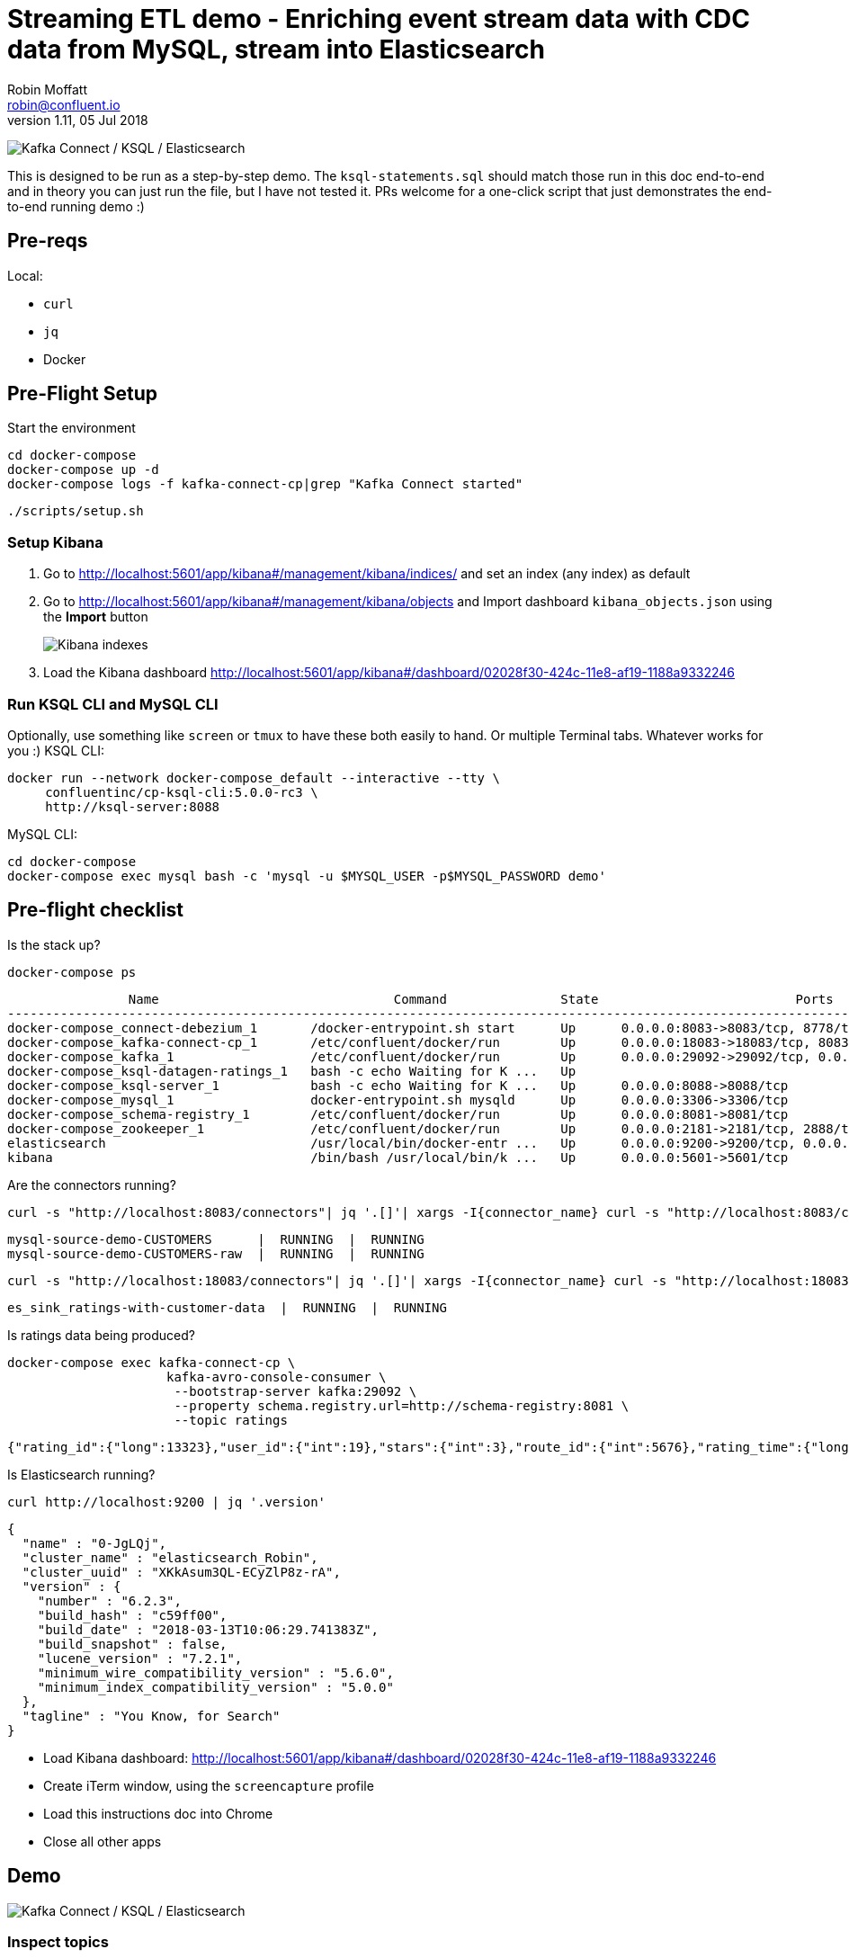 = Streaming ETL demo - Enriching event stream data with CDC data from MySQL, stream into Elasticsearch
Robin Moffatt <robin@confluent.io>
v1.11, 05 Jul 2018

image:images/ksql-debezium-es.png[Kafka Connect / KSQL / Elasticsearch]

This is designed to be run as a step-by-step demo. The `ksql-statements.sql` should match those run in this doc end-to-end and in theory you can just run the file, but I have not tested it. PRs welcome for a one-click script that just demonstrates the end-to-end running demo :)

== Pre-reqs

Local:

* `curl`
* `jq`
* Docker

== Pre-Flight Setup

Start the environment

[source,bash]
----
cd docker-compose
docker-compose up -d
docker-compose logs -f kafka-connect-cp|grep "Kafka Connect started"
----

[source,bash]
----
./scripts/setup.sh
----


=== Setup Kibana

1. Go to http://localhost:5601/app/kibana#/management/kibana/indices/ and set an index (any index) as default

2. Go to http://localhost:5601/app/kibana#/management/kibana/objects and Import dashboard `kibana_objects.json` using the **Import** button 
+
image::images/kibana_ix01.png[Kibana indexes]

3. Load the Kibana dashboard http://localhost:5601/app/kibana#/dashboard/02028f30-424c-11e8-af19-1188a9332246


=== Run KSQL CLI and MySQL CLI

Optionally, use something like `screen` or `tmux` to have these both easily to hand. Or multiple Terminal tabs. Whatever works for you :)
KSQL CLI:

[source,bash]
----
docker run --network docker-compose_default --interactive --tty \
     confluentinc/cp-ksql-cli:5.0.0-rc3 \
     http://ksql-server:8088
----

MySQL CLI:

[source,bash]
----
cd docker-compose
docker-compose exec mysql bash -c 'mysql -u $MYSQL_USER -p$MYSQL_PASSWORD demo'
----

== Pre-flight checklist

Is the stack up?

[source,bash]
----
docker-compose ps
----

[source,bash]
----
                Name                               Command               State                          Ports
-------------------------------------------------------------------------------------------------------------------------------------
docker-compose_connect-debezium_1       /docker-entrypoint.sh start      Up      0.0.0.0:8083->8083/tcp, 8778/tcp, 9092/tcp, 9779/tcp
docker-compose_kafka-connect-cp_1       /etc/confluent/docker/run        Up      0.0.0.0:18083->18083/tcp, 8083/tcp, 9092/tcp
docker-compose_kafka_1                  /etc/confluent/docker/run        Up      0.0.0.0:29092->29092/tcp, 0.0.0.0:9092->9092/tcp
docker-compose_ksql-datagen-ratings_1   bash -c echo Waiting for K ...   Up
docker-compose_ksql-server_1            bash -c echo Waiting for K ...   Up      0.0.0.0:8088->8088/tcp
docker-compose_mysql_1                  docker-entrypoint.sh mysqld      Up      0.0.0.0:3306->3306/tcp
docker-compose_schema-registry_1        /etc/confluent/docker/run        Up      0.0.0.0:8081->8081/tcp
docker-compose_zookeeper_1              /etc/confluent/docker/run        Up      0.0.0.0:2181->2181/tcp, 2888/tcp, 3888/tcp
elasticsearch                           /usr/local/bin/docker-entr ...   Up      0.0.0.0:9200->9200/tcp, 0.0.0.0:9300->9300/tcp
kibana                                  /bin/bash /usr/local/bin/k ...   Up      0.0.0.0:5601->5601/tcp
----

Are the connectors running?

[source,bash]
----
curl -s "http://localhost:8083/connectors"| jq '.[]'| xargs -I{connector_name} curl -s "http://localhost:8083/connectors/"{connector_name}"/status"| jq -c -M '[.name,.connector.state,.tasks[].state]|join(":|:")'| column -s : -t| sed 's/\"//g'| sort
----

[source,bash]
----
mysql-source-demo-CUSTOMERS      |  RUNNING  |  RUNNING
mysql-source-demo-CUSTOMERS-raw  |  RUNNING  |  RUNNING
----

[source,bash]
----
curl -s "http://localhost:18083/connectors"| jq '.[]'| xargs -I{connector_name} curl -s "http://localhost:18083/connectors/"{connector_name}"/status"| jq -c -M '[.name,.connector.state,.tasks[].state]|join(":|:")'| column -s : -t| sed 's/\"//g'| sort
----

[source,bash]
----
es_sink_ratings-with-customer-data  |  RUNNING  |  RUNNING
----

Is ratings data being produced?

[source,bash]
----
docker-compose exec kafka-connect-cp \
                     kafka-avro-console-consumer \
                      --bootstrap-server kafka:29092 \
                      --property schema.registry.url=http://schema-registry:8081 \
                      --topic ratings
----

[source,bash]
----
{"rating_id":{"long":13323},"user_id":{"int":19},"stars":{"int":3},"route_id":{"int":5676},"rating_time":{"long":1528279580480},"channel":{"string":"iOS"},"message":{"string":"your team here rocks!"}}
----

Is Elasticsearch running?

[source,bash]
----
curl http://localhost:9200 | jq '.version'
----

[source,bash]
----
{
  "name" : "0-JgLQj",
  "cluster_name" : "elasticsearch_Robin",
  "cluster_uuid" : "XKkAsum3QL-ECyZlP8z-rA",
  "version" : {
    "number" : "6.2.3",
    "build_hash" : "c59ff00",
    "build_date" : "2018-03-13T10:06:29.741383Z",
    "build_snapshot" : false,
    "lucene_version" : "7.2.1",
    "minimum_wire_compatibility_version" : "5.6.0",
    "minimum_index_compatibility_version" : "5.0.0"
  },
  "tagline" : "You Know, for Search"
}
----

* Load Kibana dashboard: http://localhost:5601/app/kibana#/dashboard/02028f30-424c-11e8-af19-1188a9332246
* Create iTerm window, using the `screencapture` profile
* Load this instructions doc into Chrome
* Close all other apps

== Demo

image:images/ksql-debezium-es.png[Kafka Connect / KSQL / Elasticsearch]

=== Inspect topics

[source,sql]
----
SHOW TOPICS;
----

=== Inspect ratings & define stream

[source,sql]
----
PRINT 'ratings';
CREATE STREAM RATINGS WITH (KAFKA_TOPIC='ratings',VALUE_FORMAT='AVRO');
----

=== Filter live stream of data

[source,sql]
----
SELECT STARS, CHANNEL, MESSAGE FROM RATINGS WHERE STARS<3;
----

=== Show MySQL table + contents

[source,sql]
----
mysql> show tables;
+----------------+
| Tables_in_demo |
+----------------+
| CUSTOMERS      |
+----------------+
1 row in set (0.00 sec)

mysql> select id, first_name, last_name, club_status from CUSTOMERS;
+----+-------------+------------+-------------+
| id | first_name  | last_name  | club_status |
+----+-------------+------------+-------------+
|  1 | Bob         | Blaisdell  | bronze      |
|  2 | Ruthie      | Brockherst | platinum    |
|  3 | Mariejeanne | Cocci      | bronze      |
|  4 | Hashim      | Rumke      | platinum    |
|  5 | Hansiain    | Coda       | platinum    |
|  6 | Robinet     | Leheude    | platinum    |
|  7 | Fay         | Huc        | bronze      |
|  8 | Patti       | Rosten     | silver      |
…
----

=== Check status of Debezium connectors

[source,bash]
----
curl -s "http://localhost:8083/connectors"| jq '.[]'| xargs -I{connector_name} curl -s "http://localhost:8083/connectors/"{connector_name}"/status"| jq -c -M '[.name,.connector.state,.tasks[].state]|join(":|:")'| column -s : -t| sed 's/\"//g'| sort
mysql-source-demo-CUSTOMERS      |  RUNNING  |  RUNNING
mysql-source-demo-CUSTOMERS-raw  |  RUNNING  |  RUNNING
----

=== [Optional] Show Kafka topic has been created & populated

Show contents:

[source,bash]
----
$ docker-compose exec -T kafka-connect-cp kafka-avro-console-consumer \
                                         --bootstrap-server kafka:29092 \
                                         --property schema.registry.url=http://schema-registry:8081 \
                                         --topic asgard.demo.CUSTOMERS \
                                         --from-beginning \
                                         | jq '.'
{
  "id": 1,
  "first_name": {
    "string": "Bibby"
  },
  "last_name": {
    "string": "Argabrite"
  },
  "email": {
    "string": "bargabrite0@google.com.hk"
  },
  "gender": {
    "string": "Female"
  },
  "comments": {
    "string": "Reactive exuding productivity"
  },
  "messagetopic": {
    "string": "asgard.demo.CUSTOMERS"
  },
  "messagesource": {
    "string": "Debezium CDC from MySQL on asgard"
  }
}
Processed a total of 1 messages
----

=== [Optional] Show CDC in action with before/after record data

[source,bash]
----
docker-compose exec -T kafka-connect-cp \
 kafka-avro-console-consumer \
 --bootstrap-server kafka:29092 \
 --property schema.registry.url=http://schema-registry:8081 \
 --topic asgard.demo.CUSTOMERS-raw --from-beginning  | jq  '.'
----

=== Inspect CUSTOMERS data
[source,sql]
----
-- Inspect raw topic data if you want
-- PRINT 'asgard.demo.CUSTOMERS' FROM BEGINNING;

CREATE STREAM CUSTOMERS_SRC WITH (KAFKA_TOPIC='asgard.demo.CUSTOMERS', VALUE_FORMAT='AVRO');
SET 'auto.offset.reset' = 'earliest';
SELECT ID, FIRST_NAME, LAST_NAME, CLUB_STATUS FROM CUSTOMERS_SRC;
----

==== Insert a row in MySQL, observe it in Kafka

If not running the console consumer, then run `PRINT 'asgard.demo.CUSTOMERS' FROM BEGINNING;` to see the topic contents and and new messages. 

[source,sql]
----
insert into CUSTOMERS (id,first_name,last_name) values (42,'Rick','Astley');
----

==== Update a row in MySQL, observe it in Kafka

[source,sql]
----
update CUSTOMERS set first_name='Bob' where id=1;
----

Point out before/after records in `raw` stream

==== [Optional] Delete a row in MySQL, observe it in Kafka

[source,sql]
----
DELETE FROM CUSTOMERS WHERE ID=8;
----

Point out before/after records in `raw` stream

=== Re-key the customer data
[source,sql]
----
CREATE STREAM CUSTOMERS_SRC_REKEY WITH (PARTITIONS=1) AS SELECT * FROM CUSTOMERS_SRC PARTITION BY ID;
-- Wait for a moment here; if you run the CTAS _immediately_ after the CSAS it may fail
-- with error `Could not fetch the AVRO schema from schema registry. Subject not found.; error code: 40401`
CREATE TABLE CUSTOMERS WITH (KAFKA_TOPIC='CUSTOMERS_SRC_REKEY', VALUE_FORMAT ='AVRO', KEY='ID');
SELECT ID, FIRST_NAME, LAST_NAME, EMAIL, CLUB_STATUS FROM CUSTOMERS;
----

==== [Optional] Demonstrate Stream / Table difference

Here's the stream - every event, which in this context is every change event on the source database: 

[source,sql]
----
ksql> SELECT ID, FIRST_NAME, LAST_NAME, EMAIL, CLUB_STATUS FROM CUSTOMERS_SRC WHERE ID=1;
1 | Rica | Blaisdell | rblaisdell0@rambler.ru | bronze
1 | Bob | Blaisdell | rblaisdell0@rambler.ru | bronze
1 | Fred | Blaisdell | rblaisdell0@rambler.ru | bronze
^CQuery terminated
ksql>
----

Here's the table - the latest value for a given key
[source,sql]
----
ksql> SELECT ID, FIRST_NAME, LAST_NAME, EMAIL, CLUB_STATUS FROM CUSTOMERS WHERE ID=1;
1 | Fred | Blaisdell | rblaisdell0@rambler.ru | bronze
^CQuery terminated
----

==== [Optional] Demonstrate why the re-key is required

[source,sql]
----
ksql> SELECT C.ROWKEY, C.ID FROM CUSTOMERS_SRC C LIMIT 3;
 | 1
 | 2
 | 3

ksql> SELECT C.ROWKEY, C.ID FROM CUSTOMERS C LIMIT 3;
1 | 1
2 | 2
3 | 3
----


=== Join live stream of ratings to customer data

[source,sql]
----
ksql> SELECT R.RATING_ID, R.MESSAGE, \
      C.ID, C.FIRST_NAME + ' ' + C.LAST_NAME AS FULL_NAME, \
      C.CLUB_STATUS \
      FROM RATINGS R \
        LEFT JOIN CUSTOMERS C \
        ON R.USER_ID = C.ID \
      WHERE C.FIRST_NAME IS NOT NULL;
524 | Surprisingly good, maybe you are getting your mojo back at long last! | Patti Rosten | silver
525 | meh | Fred Blaisdell | bronze
526 | more peanuts please | Hashim Rumke | platinum
527 | more peanuts please | Laney Toopin | platinum
529 | Exceeded all my expectations. Thank you ! | Ruthie Brockherst | platinum
530 | (expletive deleted) | Brianna Paradise | bronze
…
----

Persist this stream of data

[source,sql]
----
CREATE STREAM RATINGS_WITH_CUSTOMER_DATA \
       WITH (PARTITIONS=1) AS \
SELECT R.RATING_ID, R.MESSAGE, R.STARS, R.CHANNEL\
      C.ID, C.FIRST_NAME + ' ' + C.LAST_NAME AS FULL_NAME, \
      C.CLUB_STATUS, C.EMAIL \
      FROM RATINGS R \
        LEFT JOIN CUSTOMERS C \
        ON R.USER_ID = C.ID \
      WHERE C.FIRST_NAME IS NOT NULL;
----

The `WITH (PARTITIONS=1)` is only necessary if the Elasticsearch connector has already been defined, as it will create the topic before KSQL does, and using a single partition (not 4, as KSQL wants to by default).

=== Examine changing reference data

CUSTOMERS is a KSQL _table_, which means that we have the latest value for a given key.

Check out the ratings for customer id 2 only:
[source,sql]
----
ksql> SELECT * FROM RATINGS_WITH_CUSTOMER_DATA WHERE ID=2;
----

In mysql, make a change to ID 2
[source,sql]
----
mysql> UPDATE CUSTOMERS SET FIRST_NAME = 'Thomas', LAST_NAME ='Smith' WHERE ID=2;
----

Observe in the continuous KSQL query that the customer name has now changed.

=== Create stream of unhappy VIPs

[source,sql]
----
CREATE STREAM UNHAPPY_PLATINUM_CUSTOMERS \
       WITH (VALUE_FORMAT='JSON', PARTITIONS=1) AS \
SELECT CLUB_STATUS, EMAIL, STARS, MESSAGE \
FROM   RATINGS_WITH_CUSTOMER_DATA \
WHERE  STARS < 3 \
  AND  CLUB_STATUS = 'platinum';
----

== View in Elasticsearch and Kibana

Tested on Elasticsearch 6.3.0

image:images/es01.png[Kibana]

#EOF

== Optional


=== Aggregations

Simple aggregation - count of ratings per person, per minute:

[source,sql]
----
ksql> SELECT FULL_NAME,COUNT(*) FROM ratings_with_customer_data WINDOW TUMBLING (SIZE 1 MINUTE) GROUP BY FULL_NAME;
----

Persist this and show the timestamp:

[source,sql]
----
CREATE TABLE RATINGS_PER_CUSTOMER_PER_MINUTE AS SELECT FULL_NAME,COUNT(*) AS RATINGS_COUNT FROM ratings_with_customer_data WINDOW TUMBLING (SIZE 1 MINUTE) GROUP BY FULL_NAME;
SELECT TIMESTAMPTOSTRING(ROWTIME, 'yyyy-MM-dd HH:mm:ss') , FULL_NAME, RATINGS_COUNT FROM RATINGS_PER_CUSTOMER_PER_MINUTE;
----

=== Slack notifications

_This bit will need some config of your own, as you'll need your own Slack workspace and API key (both free). With this though, you can demo the idea of an event-driven app subscribing to a KSQL-populated stream of filtered events.

:image:images/slack_ratings.png[Slack push notifications driven from Kafka and KSQL]

To run, first export your API key as an environment variable:

[source,bash]
----
export SLACK_API_TOKEN=xyxyxyxyxyxyxyxyxyxyxyx
----

then run the code:

[source,bash]
----
python python_kafka_notify.py
----

You will need to install `slackclient` and `confluent_kafka` libraries.
